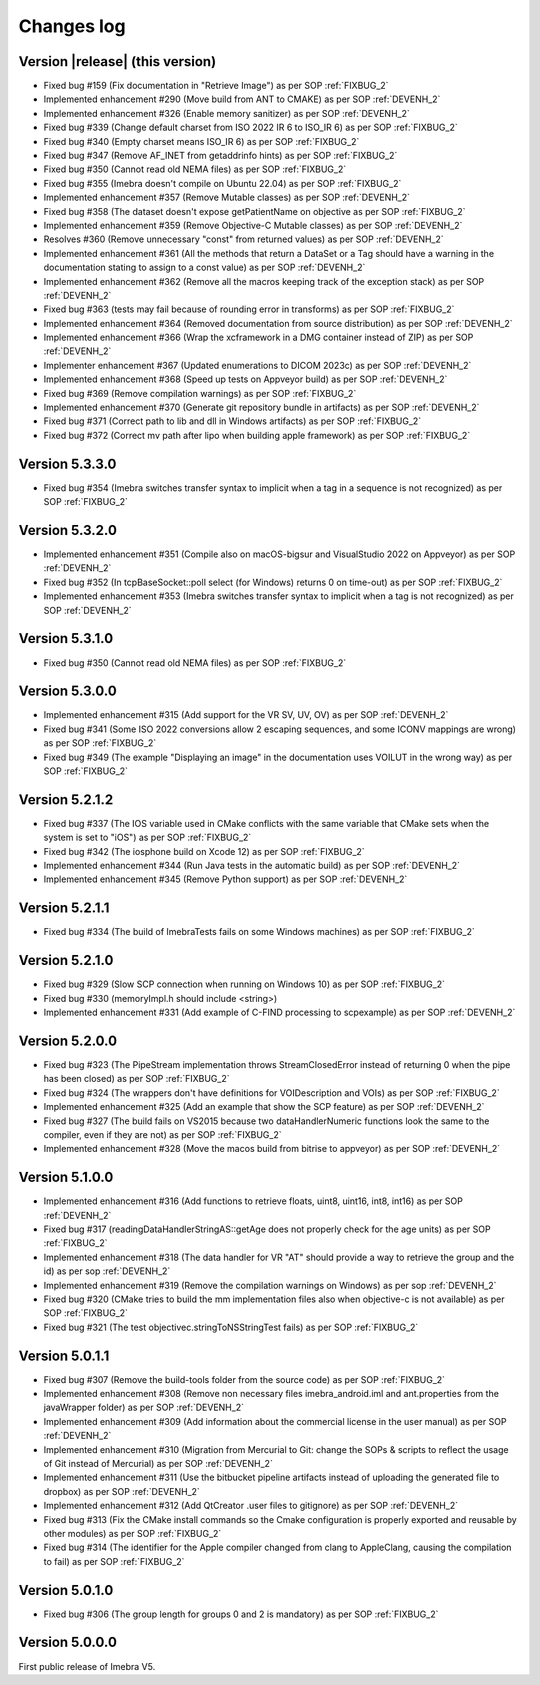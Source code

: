 .. _changes-log-label:

Changes log
===========

Version |release| (this version)
--------------------------------

- Fixed bug #159 (Fix documentation in "Retrieve Image") as per SOP :ref:`FIXBUG_2`
- Implemented enhancement #290 (Move build from ANT to CMAKE) as per SOP :ref:`DEVENH_2`
- Implemented enhancement #326 (Enable memory sanitizer) as per SOP :ref:`DEVENH_2`
- Fixed bug #339 (Change default charset from ISO 2022 IR 6 to ISO_IR 6) as per SOP :ref:`FIXBUG_2`
- Fixed bug #340 (Empty charset means ISO_IR 6) as per SOP :ref:`FIXBUG_2`
- Fixed bug #347 (Remove AF_INET from getaddrinfo hints) as per SOP :ref:`FIXBUG_2`
- Fixed bug #350 (Cannot read old NEMA files) as per SOP :ref:`FIXBUG_2`
- Fixed bug #355 (Imebra doesn't compile on Ubuntu 22.04) as per SOP :ref:`FIXBUG_2`
- Implemented enhancement #357 (Remove Mutable classes) as per SOP :ref:`DEVENH_2`
- Fixed bug #358 (The dataset doesn't expose getPatientName on objective as per SOP :ref:`FIXBUG_2`
- Implemented enhancement #359 (Remove Objective-C Mutable classes) as per SOP :ref:`DEVENH_2`
- Resolves #360 (Remove unnecessary "const" from returned values) as per SOP :ref:`DEVENH_2`
- Implemented enhancement #361 (All the methods that return a DataSet or a Tag should have a warning in the documentation stating to assign to a const value) as per SOP :ref:`DEVENH_2`
- Implemented enhancement #362 (Remove all the macros keeping track of the exception stack) as per SOP :ref:`DEVENH_2`
- Fixed bug #363 (tests may fail because of rounding error in transforms) as per SOP :ref:`FIXBUG_2`
- Implemented enhancement #364 (Removed documentation from source distribution) as per SOP :ref:`DEVENH_2`
- Implemented enhancement #366 (Wrap the xcframework in a DMG container instead of ZIP) as per SOP :ref:`DEVENH_2`
- Implementer enhancement #367 (Updated enumerations to DICOM 2023c) as per SOP :ref:`DEVENH_2`
- Implemented enhancement #368 (Speed up tests on Appveyor build) as per SOP :ref:`DEVENH_2`
- Fixed bug #369 (Remove compilation warnings) as per SOP :ref:`FIXBUG_2`
- Implemented enhancement #370 (Generate git repository bundle in artifacts) as per SOP :ref:`DEVENH_2`
- Fixed bug #371 (Correct path to lib and dll in Windows artifacts) as per SOP :ref:`FIXBUG_2`
- Fixed bug #372 (Correct mv path after lipo when building apple framework) as per SOP :ref:`FIXBUG_2`

Version 5.3.3.0
--------------------------------

- Fixed bug #354 (Imebra switches transfer syntax to implicit when a tag in a sequence is not recognized) as per SOP :ref:`FIXBUG_2`

Version 5.3.2.0
--------------------------------

- Implemented enhancement #351 (Compile also on macOS-bigsur and VisualStudio 2022 on Appveyor) as per SOP :ref:`DEVENH_2`
- Fixed bug #352 (In tcpBaseSocket::poll select (for Windows) returns 0 on time-out) as per SOP :ref:`FIXBUG_2`
- Implemented enhancement #353 (Imebra switches transfer syntax to implicit when a tag is not recognized) as per SOP :ref:`DEVENH_2`

Version 5.3.1.0
--------------------------------

- Fixed bug #350 (Cannot read old NEMA files) as per SOP :ref:`FIXBUG_2`

Version 5.3.0.0
--------------------------------

- Implemented enhancement #315 (Add support for the VR SV, UV, OV) as per SOP :ref:`DEVENH_2`
- Fixed bug #341 (Some ISO 2022 conversions allow 2 escaping sequences, and some ICONV mappings are wrong) as per SOP :ref:`FIXBUG_2`
- Fixed bug #349 (The example "Displaying an image" in the documentation uses VOILUT in the wrong way) as per SOP :ref:`FIXBUG_2`

Version 5.2.1.2
--------------------------------

- Fixed bug #337 (The IOS variable used in CMake conflicts with the same variable that CMake sets when the system is set to "iOS") as per SOP :ref:`FIXBUG_2`
- Fixed bug #342 (The iosphone build on Xcode 12) as per SOP :ref:`FIXBUG_2`
- Implemented enhancement #344 (Run Java tests in the automatic build) as per SOP :ref:`DEVENH_2`
- Implemented enhancement #345 (Remove Python support) as per SOP :ref:`DEVENH_2`

Version 5.2.1.1
--------------------------------

- Fixed bug #334 (The build of ImebraTests fails on some Windows machines) as per SOP :ref:`FIXBUG_2`

Version 5.2.1.0
--------------------------------

- Fixed bug #329 (Slow SCP connection when running on Windows 10) as per SOP :ref:`FIXBUG_2`
- Fixed bug #330 (memoryImpl.h should include <string>)
- Implemented enhancement #331 (Add example of C-FIND processing to scpexample) as per SOP :ref:`DEVENH_2`

Version 5.2.0.0
--------------------------------

- Fixed bug #323 (The PipeStream implementation throws StreamClosedError instead of returning 0 when the pipe has been closed) as per SOP :ref:`FIXBUG_2`
- Fixed bug #324 (The wrappers don't have definitions for VOIDescription and VOIs) as per SOP :ref:`FIXBUG_2`
- Implemented enhancement #325 (Add an example that show the SCP feature) as per SOP :ref:`DEVENH_2`
- Fixed bug #327 (The build fails on VS2015 because two dataHandlerNumeric functions look the same to the compiler, even if they are not) as per SOP :ref:`FIXBUG_2`
- Implemented enhancement #328 (Move the macos build from bitrise to appveyor) as per SOP :ref:`DEVENH_2`

Version 5.1.0.0
--------------------------------

- Implemented enhancement #316 (Add functions to retrieve floats, uint8, uint16, int8, int16) as per SOP :ref:`DEVENH_2`
- Fixed bug #317 (readingDataHandlerStringAS::getAge does not properly check for the age units) as per SOP :ref:`FIXBUG_2`
- Implemented enhancement #318 (The data handler for VR "AT" should provide a way to retrieve the group and the id) as per sop :ref:`DEVENH_2`
- Implemented enhancement #319 (Remove the compilation warnings on Windows) as per sop :ref:`DEVENH_2`
- Fixed bug #320 (CMake tries to build the mm implementation files also when objective-c is not available) as per SOP :ref:`FIXBUG_2`
- Fixed bug #321 (The test objectivec.stringToNSStringTest fails) as per SOP :ref:`FIXBUG_2`

Version 5.0.1.1
--------------------------------

- Fixed bug #307 (Remove the build-tools folder from the source code) as per SOP :ref:`FIXBUG_2`
- Implemented enhancement #308 (Remove non necessary files imebra_android.iml and ant.properties from the javaWrapper folder) as per SOP :ref:`DEVENH_2`
- Implemented enhancement #309 (Add information about the commercial license in the user manual) as per SOP :ref:`DEVENH_2`
- Implemented enhancement #310 (Migration from Mercurial to Git: change the SOPs & scripts to reflect the usage of Git instead of Mercurial) as per SOP :ref:`DEVENH_2`
- Implemented enhancement #311 (Use the bitbucket pipeline artifacts instead of uploading the generated file to dropbox) as per SOP :ref:`DEVENH_2`
- Implemented enhancement #312 (Add QtCreator .user files to gitignore) as per SOP :ref:`DEVENH_2`
- Fixed bug #313 (Fix the CMake install commands so the Cmake configuration is properly exported and reusable by other modules) as per SOP :ref:`FIXBUG_2`
- Fixed bug #314 (The identifier for the Apple compiler changed from clang to AppleClang, causing the compilation to fail) as per SOP :ref:`FIXBUG_2`


Version 5.0.1.0
--------------------------------

- Fixed bug #306 (The group length for groups 0 and 2 is mandatory) as per SOP :ref:`FIXBUG_2`

Version 5.0.0.0
--------------------------------

First public release of Imebra V5.


